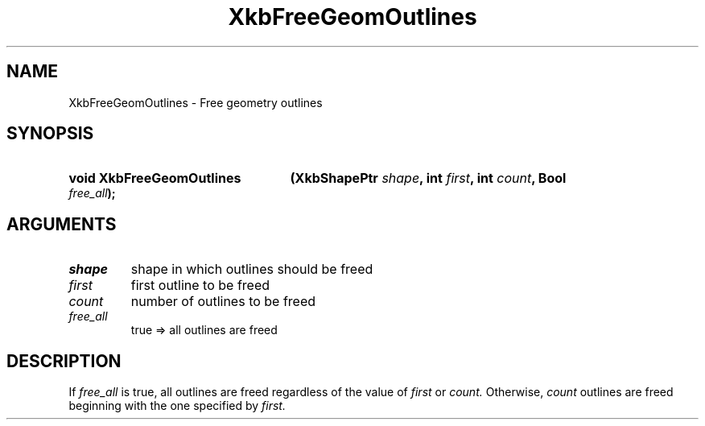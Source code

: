 .\" Copyright (c) 1999, Oracle and/or its affiliates.
.\"
.\" Permission is hereby granted, free of charge, to any person obtaining a
.\" copy of this software and associated documentation files (the "Software"),
.\" to deal in the Software without restriction, including without limitation
.\" the rights to use, copy, modify, merge, publish, distribute, sublicense,
.\" and/or sell copies of the Software, and to permit persons to whom the
.\" Software is furnished to do so, subject to the following conditions:
.\"
.\" The above copyright notice and this permission notice (including the next
.\" paragraph) shall be included in all copies or substantial portions of the
.\" Software.
.\"
.\" THE SOFTWARE IS PROVIDED "AS IS", WITHOUT WARRANTY OF ANY KIND, EXPRESS OR
.\" IMPLIED, INCLUDING BUT NOT LIMITED TO THE WARRANTIES OF MERCHANTABILITY,
.\" FITNESS FOR A PARTICULAR PURPOSE AND NONINFRINGEMENT.  IN NO EVENT SHALL
.\" THE AUTHORS OR COPYRIGHT HOLDERS BE LIABLE FOR ANY CLAIM, DAMAGES OR OTHER
.\" LIABILITY, WHETHER IN AN ACTION OF CONTRACT, TORT OR OTHERWISE, ARISING
.\" FROM, OUT OF OR IN CONNECTION WITH THE SOFTWARE OR THE USE OR OTHER
.\" DEALINGS IN THE SOFTWARE.
.\"
.TH XkbFreeGeomOutlines __libmansuffix__ __xorgversion__ "XKB FUNCTIONS"
.SH NAME
XkbFreeGeomOutlines \- Free geometry outlines
.SH SYNOPSIS
.HP
.B void XkbFreeGeomOutlines
.BI "(\^XkbShapePtr " "shape" "\^,"
.BI "int " "first" "\^,"
.BI "int " "count" "\^,"
.BI "Bool " "free_all" "\^);"
.if n .ti +5n
.if t .ti +.5i
.SH ARGUMENTS
.TP
.I shape
shape in which outlines should be freed
.TP
.I first
first outline to be freed
.TP
.I count
number of outlines to be freed
.TP
.I free_all
true => all outlines are freed
.SH DESCRIPTION
.LP
If 
.I free_all 
is true, all outlines are freed regardless of the value of 
.I first 
or 
.I count. 
Otherwise, 
.I count 
outlines are freed beginning with the one specified by 
.I first.
